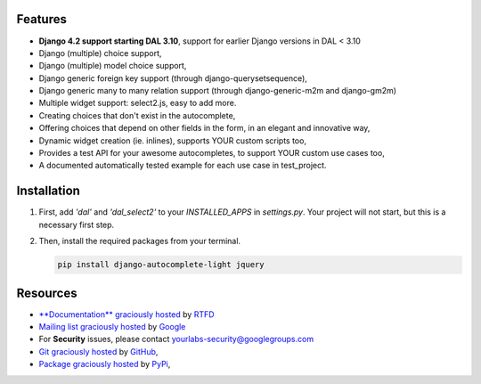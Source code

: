 .. image:: https://img.shields.io/pypi/dm/django-autocomplete-light.svg
   :target: https://pypi.python.org/pypi/django-autocomplete-light
.. image:: https://badge.fury.io/py/django-autocomplete-light.png
   :target: http://badge.fury.io/py/django-autocomplete-light
.. image:: https://secure.travis-ci.org/yourlabs/django-autocomplete-light.png?branch=master
    :target: http://travis-ci.org/yourlabs/django-autocomplete-light
.. image:: https://codecov.io/github/yourlabs/django-autocomplete-light/coverage.svg?branch=master
    :target: https://codecov.io/github/yourlabs/django-autocomplete-light?branch=master

Features
--------

- **Django 4.2 support starting DAL 3.10**, support for earlier Django versions
  in DAL < 3.10
- Django (multiple) choice support,
- Django (multiple) model choice support,
- Django generic foreign key support (through django-querysetsequence),
- Django generic many to many relation support (through django-generic-m2m and
  django-gm2m)
- Multiple widget support: select2.js, easy to add more.
- Creating choices that don't exist in the autocomplete,
- Offering choices that depend on other fields in the form, in an elegant and
  innovative way,
- Dynamic widget creation (ie. inlines), supports YOUR custom scripts too,
- Provides a test API for your awesome autocompletes, to support YOUR custom
  use cases too,
- A documented automatically tested example for each use case in test_project.

Installation
------------

1. First, add `'dal'` and `'dal_select2'` to your `INSTALLED_APPS` in `settings.py`. Your project will not start, but this is a necessary first step.

2. Then, install the required packages from your terminal.

   .. code-block:: bash

      pip install django-autocomplete-light jquery

Resources
---------

- `**Documentation** graciously hosted
  <http://django-autocomplete-light.rtfd.org>`_ by `RTFD
  <http://rtfd.org>`_
- `Mailing list graciously hosted
  <http://groups.google.com/group/yourlabs>`_ by `Google
  <http://groups.google.com>`_
- For **Security** issues, please contact yourlabs-security@googlegroups.com
- `Git graciously hosted
  <https://github.com/yourlabs/django-autocomplete-light/>`_ by `GitHub
  <http://github.com>`_,
- `Package graciously hosted
  <http://pypi.python.org/pypi/django-autocomplete-light/>`_ by `PyPi
  <http://pypi.python.org/pypi>`_,
